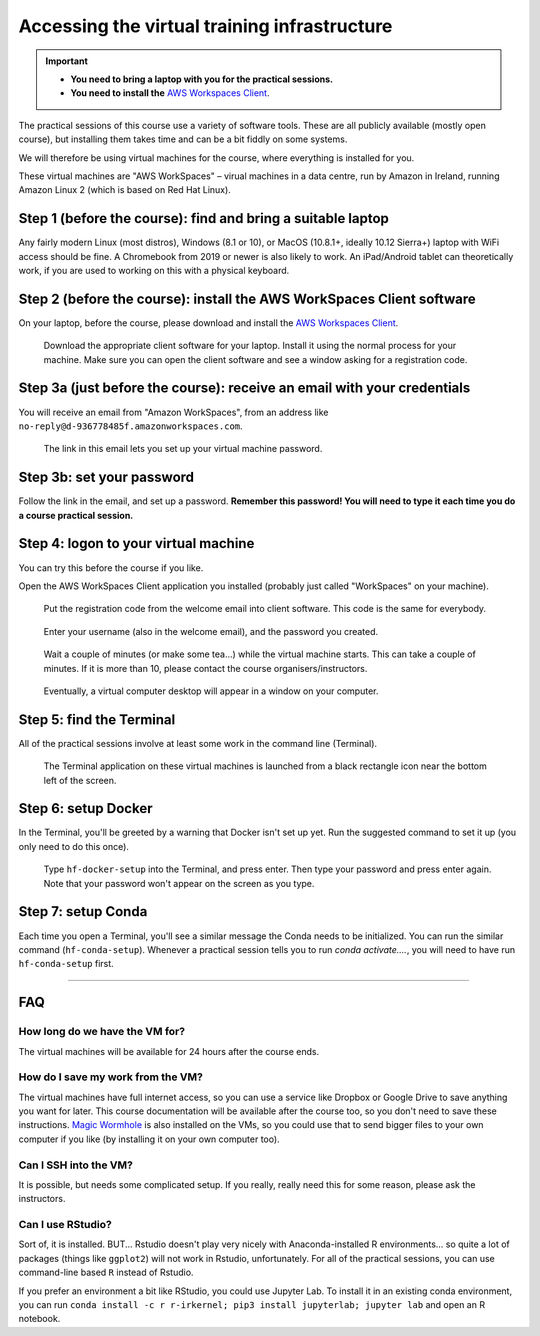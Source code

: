 .. _vminstructions:
Accessing the virtual training infrastructure
=============================================

.. important::
   * **You need to bring a laptop with you for the practical sessions.**

   * **You need to install the** `AWS Workspaces Client <https://clients.amazonworkspaces.com/>`_.

The practical sessions of this course use a variety of software tools.
These are all publicly available (mostly open course), but installing them takes time and can be a bit fiddly on some systems.

We will therefore be using virtual machines for the course, where everything is installed for you.

These virtual machines are "AWS WorkSpaces" – virual machines in a data centre, run by Amazon in Ireland, running Amazon Linux 2 (which is based on Red Hat Linux).

Step 1 (before the course): find and bring a suitable laptop
-------------------------------------------------------------

Any fairly modern Linux (most distros), Windows (8.1 or 10), or MacOS (10.8.1+, ideally 10.12 Sierra+) laptop with WiFi access should be fine. A Chromebook from 2019 or newer is also likely to work. An iPad/Android tablet can theoretically work, if you are used to working on this with a physical keyboard.


Step 2 (before the course): install the AWS WorkSpaces Client software
-----------------------------------------------------------------------

On your laptop, before the course, please download and install the `AWS Workspaces Client <https://clients.amazonworkspaces.com/>`_.

.. figure:: images/download-client.png

   Download the appropriate client software for your laptop. Install it using the normal process for your machine. Make sure you can open the client software and see a window asking for a registration code.



Step 3a (just before the course): receive an email with your credentials
------------------------------------------------------------------------

You will receive an email from "Amazon WorkSpaces", from an address like ``no-reply@d-936778485f.amazonworkspaces.com``.

.. figure:: images/welcome-email.png

   The link in this email lets you set up your virtual machine password.


Step 3b: set your password
--------------------------

Follow the link in the email, and set up a password.
**Remember this password! You will need to type it each time you do a course practical session.**


Step 4: logon to your virtual machine
-------------------------------------

You can try this before the course if you like.

Open the AWS WorkSpaces Client application you installed (probably just called "WorkSpaces" on your machine).

.. figure:: images/reg-code.png

   Put the registration code from the welcome email into client software. This code is the same for everybody.


.. figure:: images/login.png

   Enter your username (also in the welcome email), and the password you created.


.. figure:: images/starting-workspace.png

   Wait a couple of minutes (or make some tea...) while the virtual machine starts. This can take a couple of minutes. If it is more than 10, please contact the course organisers/instructors.



.. figure:: images/virtual-desktop.png

   Eventually, a virtual computer desktop will appear in a window on your computer.


Step 5: find the Terminal
-------------------------

All of the practical sessions involve at least some work in the command line (Terminal).

.. figure:: images/open-terminal.png

   The Terminal application on these virtual machines is launched from a black rectangle icon near the bottom left of the screen.



Step 6: setup Docker
--------------------

In the Terminal, you'll be greeted by a warning that Docker isn't set up yet.
Run the suggested command to set it up (you only need to do this once).

.. figure:: images/docker-setup.png

   Type ``hf-docker-setup`` into the Terminal, and press enter. Then type your password and press enter again. Note that your password won't appear on the screen as you type.



Step 7: setup Conda
-------------------

Each time you open a Terminal, you'll see a similar message the Conda needs to be initialized.
You can run the similar command (``hf-conda-setup``). Whenever a practical session tells you to run `conda activate....`, you will need to have run ``hf-conda-setup`` first.


----


FAQ
---

How long do we have the VM for?
~~~~~~~~~~~~~~~~~~~~~~~~~~~~~~~~

The virtual machines will be available for 24 hours after the course ends.


How do I save my work from the VM?
~~~~~~~~~~~~~~~~~~~~~~~~~~~~~~~~~~

The virtual machines have full internet access, so you can use a service like Dropbox or Google Drive to save anything you want for later.
This course documentation will be available after the course too, so you don't need to save these instructions.
`Magic Wormhole <https://magic-wormhole.readthedocs.io/en/latest/>`_ is also installed on the VMs, so you could use that to send bigger files to your own computer if you like (by installing it on your own computer too).


Can I SSH into the VM?
~~~~~~~~~~~~~~~~~~~~~~

It is possible, but needs some complicated setup. If you really, really need this for some reason, please ask the instructors.


Can I use RStudio?
~~~~~~~~~~~~~~~~~~

Sort of, it is installed. BUT... Rstudio doesn't play very nicely with Anaconda-installed R environments... so quite a lot of packages (things like ``ggplot2``) will not work in Rstudio, unfortunately.
For all of the practical sessions, you can use command-line based ``R`` instead of Rstudio.

If you prefer an environment a bit like RStudio, you could use Jupyter Lab. To install it in an existing conda environment, you can run ``conda install -c r r-irkernel; pip3 install jupyterlab; jupyter lab`` and open an R notebook.